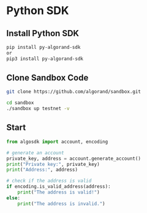 * Python SDK
** Install Python SDK
#+begin_src sh :results output
pip install py-algorand-sdk
or
pip3 install py-algorand-sdk
#+end_src

** Clone Sandbox Code
#+begin_src sh :results output
git clone https://github.com/algorand/sandbox.git
#+end_src

#+begin_src sh :results output
cd sandbox
./sandbox up testnet -v
#+end_src

** Start
#+begin_src python
from algosdk import account, encoding

# generate an account
private_key, address = account.generate_account()
print("Private key:", private_key)
print("Address:", address)

# check if the address is valid
if encoding.is_valid_address(address):
    print("The address is valid!")
else:
    print("The address is invalid.")
#+end_src

#+RESULTS:
